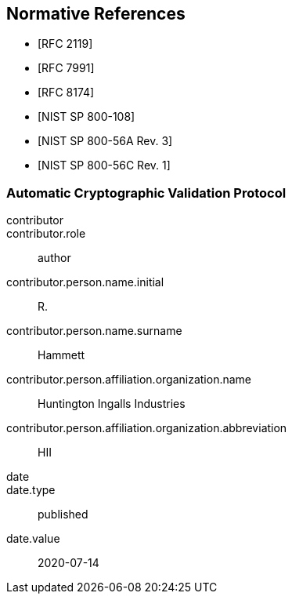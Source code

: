 [bibliography]
== Normative References

* [[[RFC2119,RFC 2119]]]
* [[[RFC7991,RFC 7991]]]
* [[[RFC8174,RFC 8174]]]

* [[[SP800-108,NIST SP 800-108]]]
* [[[SP800-56Ar3,NIST SP 800-56A Rev. 3]]]
* [[[SP800-56Cr1,NIST SP 800-56C Rev. 1]]]


[%bibitem]
[[ACVP]]
=== Automatic Cryptographic Validation Protocol
contributor::
contributor.role:: author
contributor.person.name.initial:: R.
contributor.person.name.surname:: Hammett
contributor.person.affiliation.organization.name:: Huntington Ingalls Industries
contributor.person.affiliation.organization.abbreviation:: HII
date::
date.type:: published
date.value:: 2020-07-14
